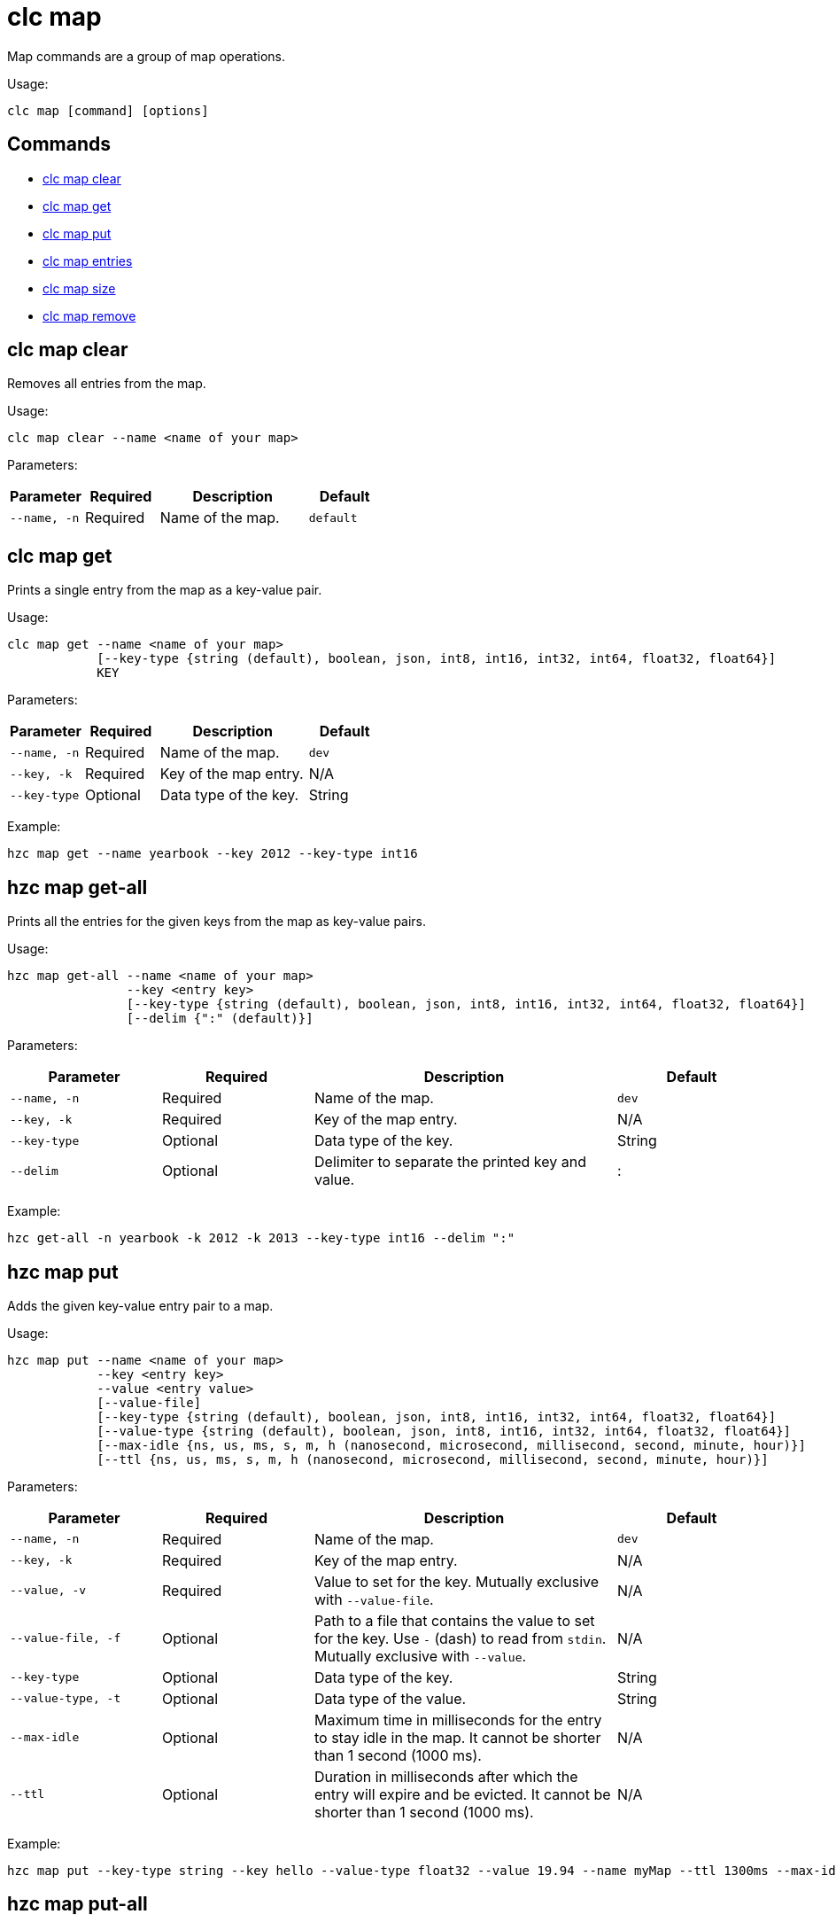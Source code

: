 = clc map

Map commands are a group of map operations.

Usage:

[source,bash]
----
clc map [command] [options]
----


== Commands

* <<clc-map-clear, clc map clear>>
* <<clc-map-get, clc map get>>
* <<clc-map-put, clc map put>>
* <<clc-map-entry-set, clc map entries>>
* <<clc-map-size, clc map size>>
* <<clc-map-remove, clc map remove>>

== clc map clear

Removes all entries from the map.

Usage:

[source,bash]
----
clc map clear --name <name of your map>
----

Parameters:

[cols="1m,1a,2a,1a"]
|===
|Parameter|Required|Description|Default

|`--name`, `-n`
|Required
|Name of the map.
|`default`

|===

== clc map get

Prints a single entry from the map as a key-value pair.

Usage:

[source,bash]
----
clc map get --name <name of your map>
            [--key-type {string (default), boolean, json, int8, int16, int32, int64, float32, float64}]
            KEY
----

Parameters:

[cols="1m,1a,2a,1a"]
|===
|Parameter|Required|Description|Default

|`--name`, `-n`
|Required
|Name of the map.
|`dev`

|`--key`, `-k`
|Required
|Key of the map entry.
|N/A

|`--key-type`
|Optional
|Data type of the key.
|String

|===

Example:

[source,bash]
----
hzc map get --name yearbook --key 2012 --key-type int16
----

== hzc map get-all

Prints all the entries for the given keys from the map as key-value pairs.

Usage:

[source,bash]
----
hzc map get-all --name <name of your map>
                --key <entry key>
                [--key-type {string (default), boolean, json, int8, int16, int32, int64, float32, float64}]
                [--delim {":" (default)}]
----

Parameters:

[cols="1m,1a,2a,1a"]
|===
|Parameter|Required|Description|Default

|`--name`, `-n`
|Required
|Name of the map.
|`dev`

|`--key`, `-k`
|Required
|Key of the map entry.
|N/A

|`--key-type`
|Optional
|Data type of the key.
|String

|`--delim`
|Optional
|Delimiter to separate the printed key and value.
|:

|===

Example:

[source,bash]
----
hzc get-all -n yearbook -k 2012 -k 2013 --key-type int16 --delim ":"
----

== hzc map put

Adds the given key-value entry pair to a map.

Usage:

[source,bash]
----
hzc map put --name <name of your map>
            --key <entry key>
            --value <entry value>
            [--value-file]
            [--key-type {string (default), boolean, json, int8, int16, int32, int64, float32, float64}]
            [--value-type {string (default), boolean, json, int8, int16, int32, int64, float32, float64}]
            [--max-idle {ns, us, ms, s, m, h (nanosecond, microsecond, millisecond, second, minute, hour)}]
            [--ttl {ns, us, ms, s, m, h (nanosecond, microsecond, millisecond, second, minute, hour)}]
----

Parameters:

[cols="1m,1a,2a,1a"]
|===
|Parameter|Required|Description|Default

|`--name`, `-n`
|Required
|Name of the map.
|`dev`

|`--key`, `-k`
|Required
|Key of the map entry.
|N/A

|`--value`, `-v`
|Required
|Value to set for the key. Mutually exclusive with `--value-file`.
|N/A

|`--value-file`, `-f`
|Optional
|Path to a file that contains the value to set for the key. Use `-` (dash) to read from `stdin`. Mutually exclusive with `--value`.
|N/A

|`--key-type`
|Optional
|Data type of the key.
|String

|`--value-type`, `-t`
|Optional
|Data type of the value.
|String

|`--max-idle`
|Optional
|Maximum time in milliseconds for the entry to stay idle in the map. It cannot be shorter than 1 second (1000 ms).
|N/A

|`--ttl`
|Optional
|Duration in milliseconds after which the entry will expire and be evicted. It cannot be shorter than 1 second (1000 ms).
|N/A

|===

Example:

[source,bash]
----
hzc map put --key-type string --key hello --value-type float32 --value 19.94 --name myMap --ttl 1300ms --max-idle 1400ms
----

== hzc map put-all

Adds the given key-value entry pairs to a map.

Usage:

[source,bash]
----
hzc map put-all --name <name of your map>
            --key <entry key>
            --value <entry value>
            [--value-file]
            [--key-type {string (default), boolean, json, int8, int16, int32, int64, float32, float64}]
            [--value-type {string (default), boolean, json, int8, int16, int32, int64, float32, float64}]
            [--max-idle {ns, us, ms, s, m, h (nanosecond, microsecond, millisecond, second, minute, hour)}]
            [--ttl {ns, us, ms, s, m, h (nanosecond, microsecond, millisecond, second, minute, hour)}]
----

Parameters:

[cols="1m,1a,2a,1a"]
|===
|Parameter|Required|Description|Default

|`--name`, `-n`
|Required
|Name of the map.
|`dev`

|`--key`, `-k`
|Required
|Key of the map entry.
|N/A

|`--value`, `-v`
|Required
|Value to set for the key. Mutually exclusive with `--value-file`.
|N/A

|`--value-file`, `-f`
|Optional
|Path to a file that contains the value to set for the key. Use `-` (dash) to read from `stdin`. Mutually exclusive with `--value`.
|N/A

|`--key-type`
|Optional
|Data type of the key.
|String

|`--value-type`, `-t`
|Optional
|Data type of the value.
|String

|`--json-entry`
|Optional
|Path to a JSON file that contains entries. Mutually exclusive with `--value`, `--value-file`, and `--value-type`.
|N/A

|===

Example:

[source,bash]
----
# Keys and values are matched with the given order
hzc map put-all --name mapname --key-type int16 --key 1 --key 2 --value-type json --value-file valueFile.json --value '{"field":"tmp"}'
---

Example using `json-entry`:

[source,bash]
----
hzc map put-all --name mapname --json-entry entries.json
---

Example JSON file:

[source,json]
----
{
  "key1": "value1",
  "key2": {
    "innerData": "data",
    "anotherInnerData": 5.0
  },
  "key3": true,
  "key4": [1, 2, 3, 4, 5]
}
----

== hzc map set

Sets the value of a given key in a map.

Usage:

[source,bash]
----
hzc map set --name <name of your map>
            --key <entry key>
            --value <entry value>
            [--value-file]
            [--key-type {string (default), boolean, json, int8, int16, int32, int64, float32, float64}]
            [--value-type {string (default), boolean, json, int8, int16, int32, int64, float32, float64}]
            [--max-idle {ns, us, ms, s, m, h (nanosecond, microsecond, millisecond, second, minute, hour)}]
            [--ttl {ns, us, ms, s, m, h (nanosecond, microsecond, millisecond, second, minute, hour)}]
----

Parameters:

[cols="1m,1a,2a,1a"]
|===
|Parameter|Required|Description|Default

|`--name`, `-n`
|Required
|Name of the map.
|`dev`

|`--key`, `-k`
|Required
|Key of the map entry.
|N/A

|`--value`, `-v`
|Required
|Value to set for the key. Mutually exclusive with `--value-file`.
|N/A

|`--value-file`, `-f`
|Optional
|Path to a file that contains the value to set for the key. Use `-` (dash) to read from `stdin`. Mutually exclusive with `--value`.
|N/A

|`--key-type`
|Optional
|Data type of the key.
|String

|`--value-type`, `-t`
|Optional
|Data type of the value.
|String

|`--max-idle`
|Optional
|Maximum time in milliseconds for the entry to stay idle in the map. It cannot be shorter than 1 second (1000 ms).
|N/A

|`--ttl`
|Optional
|Duration in milliseconds after which the entry will expire and be evicted. It cannot be shorter than 1 second (1000 ms).
|N/A

|===

Example:

[source,bash]
----
hzc map set --key-type string --key hello --value-type float32 --value 19.94 --name myMap --ttl 1300ms --max-idle 1400ms
----

== hzc map entries

Gets all the entries of the specified map.

Usage:

[source,bash]
----
hzc map entries --name <name of your map> [--delim <delimeter>]
----

Parameters:

[cols="1m,1a,2a,1a"]
|===
|Parameter|Required|Description|Default

|`--name`, `-n`
|Required
|Name of the map.
|`dev`

|`--delim`
|Optional
|Delimiter to separate the printed key and value.
|:

|===

Example:

[source,bash]
----
hzc map entries -n myMap --delim ","
----

== hzc map keys

Gets all the entry keys from the map.

Usage:

[source,bash]
----
hzc map keys --name <name of your map>
----

Parameters:

[cols="1m,1a,2a,1a"]
|===
|Parameter|Required|Description|Default

|`--name`, `-n`
|Required
|Name of the map.
|`dev`

|===

== hzc map values

Gets all the entry values from the map.

Usage:

[source,bash]
----
hzc map values --name <name of your map>
----

Parameters:

[cols="1m,1a,2a,1a"]
|===
|Parameter|Required|Description|Default

|`--name`, `-n`
|Required
|Name of the map.
|`dev`

|===

== hzc map size

Prints the size of the given the map.

Usage:

[source,bash]
----
hzc map size --name <name of your map>
----

Parameters:

[cols="1m,1a,2a,1a"]
|===
|Parameter|Required|Description|Default

|`--name`, `-n`
|Required
|Name of the map.
|`dev`

|===

== hzc map remove

Deletes the value of a given key in a map.

Usage:

[source,bash]
----
hzc map remove --name <name of your map>
               --key <entry key>
               [--key-type {string (default), boolean, json, int8, int16, int32, int64, float32, float64}]
----

Parameters:

[cols="1m,1a,2a,1a"]
|===
|Parameter|Required|Description|Default

|`--name`, `-n`
|Required
|Name of the map.
|`dev`

|`--key`, `-k`
|Required
|Key of the map entry.
|N/A

|`--key-type`
|Optional
|Data type of the key.
|String

|===

Example:

[source,bash]
----
hzc map remove --name myMap --key k1
----

== hzc map remove-many

Removes entries from the map having the provided keys.

Usage:

[source,bash]
----
hzc map remove-many --name <name of your map>
               [--key-type {string (default), boolean, json, int8, int16, int32, int64, float32, float64}]
               --key keyname [--key keyname2...]
----

Parameters:

[cols="1m,1a,2a,1a"]
|===
|Parameter|Required|Description|Default

|`--name`, `-n`
|Required
|Name of the map.
|`dev`

|`--key`, `-k`
|At least one required
|Key of the map entry.
|N/A

|`--key-type`
|Optional
|Data type of the key.
|String

|===

Example:

[source,bash]
----
hzc map remove --name myMap --key k1 --key k2
----

== hzc map lock

Locks the specified key of the given map.

Usage:

[source,bash]
----
hzc map lock --key <entry key> --name <name of your map> [--lease-time <duration>]
----

Parameters:

[cols="1m,1a,2a,1a"]
|===
|Parameter|Required|Description|Default

|`--name`, `-n`
|Required
|Name of the map.
|`dev`

|`--key`, `-k`
|Required
|Key of the map entry.
|N/A

|`--key-type`
|Optional
|Data type of the key.
|String

|`--lease-time`
|Optional
|Duration in milliseconds to hold the lock.
|Indefinite

|===

Example:

[source,bash]
----
hzc map lock --key k1 --name myMap --lease-time 10ms
----

== hzc map trylock

Tries to lock the specified key of the given map. Prints *unsuccessful* if not successful.

Usage:

[source,bash]
----
hzc map trylock --key <entry key> --name <name of your map> [--lease-time <duration>] [--timeout <duration>]
----

Parameters:

[cols="1m,1a,2a,1a"]
|===
|Parameter|Required|Description|Default

|`--name`, `-n`
|Required
|Name of the map.
|`dev`

|`--key`, `-k`
|Required
|Key of the map entry.
|N/A

|`--key-type`
|Optional
|Data type of the key.
|String

|`--lease-time`
|Optional
|Duration in milliseconds to hold the lock.
|Indefinite

|`--timeout`
|Optional
|Duration in milliseconds to wait for the lock to be available.
|No timeout

|===

Example:

[source,bash]
----
hzc map trylock --key k1 --name myMap --timeout 10ms --lease-time 2m
----

== hzc map unlock

Unlocks the specified key of the given map. It can only be used in the xref:overview.adoc#interactive-mode[interactive mode].

Usage:

[source,bash]
----
hzc map unlock --name <name of your map>
               --key <entry key>
               [--key-type {string (default), boolean, json, int8, int16, int32, int64, float32, float64}]
----

Parameters:

[cols="1m,1a,2a,1a"]
|===
|Parameter|Required|Description|Default

|`--name`, `-n`
|Required
|Name of the map.
|`dev`

|`--key`, `-k`
|Required
|Key of the map entry.
|N/A

|`--key-type`
|Optional
|Data type of the key.
|String

|===

Example:

[source,bash]
----
hzc map unlock --name myMap --key k1
----

== hzc map force-unlock

xref:hazelcast:data-structures:locking-maps#pessimistic-locking[Force-unlocks] the specified key of the given map.

Usage:

[source,bash]
----
hzc map force-unlock --name <name of your map>
                     --key <entry key>
                     [--key-type {string (default), boolean, json, int8, int16, int32, int64, float32, float64}]
----

Parameters:

[cols="1m,1a,2a,1a"]
|===
|Parameter|Required|Description|Default

|`--name`, `-n`
|Required
|Name of the map.
|`dev`

|`--key`, `-k`
|Required
|Key of the map entry.
|N/A

|`--key-type`
|Optional
|Data type of the key.
|String

|===

Example:

[source,bash]
----
hzc map force-unlock --name myMap --key k1
----

== hzc map use

Sets the default map name. This command can be used only in the interactive mode (???link???).

Usage:

[source,bash]
----
hzc map use <new map name>
            [--reset]
----

Parameters:

[cols="1m,1a,2a,1a"]
|===
|Parameter|Required|Description|Default

|`--reset`
|Optional
|Unsets the default name for the map.
|N/A
|===

Example:

[source,bash]
----
hzc map use m1           # sets the default map name to m1 unless set explicitly in a parameter
hzc map get --key k1     # "--name m1" is inferred
hzc map use --reset      # resets the default map name
----
